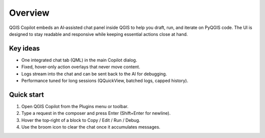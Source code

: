 Overview
========

QGIS Copilot embeds an AI‑assisted chat panel inside QGIS to help you draft, run, and iterate on PyQGIS code. The UI is designed to stay readable and responsive while keeping essential actions close at hand.

Key ideas
---------

- One integrated chat tab (QML) in the main Copilot dialog.
- Fixed, hover‑only action overlays that never move content.
- Logs stream into the chat and can be sent back to the AI for debugging.
- Performance tuned for long sessions (QQuickView, batched logs, capped history).

Quick start
-----------

1. Open QGIS Copilot from the Plugins menu or toolbar.
2. Type a request in the composer and press Enter (Shift+Enter for newline).
3. Hover the top‑right of a block to Copy / Edit / Run / Debug.
4. Use the broom icon to clear the chat once it accumulates messages.

